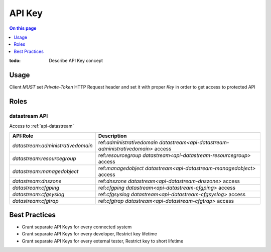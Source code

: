 .. _reference-apikey:

=======
API Key
=======

.. contents:: On this page
    :local:
    :backlinks: none
    :depth: 1
    :class: singlecol

:todo:
    Describe API Key concept

.. _reference-apikey-usage:

Usage
-----
Client *MUST* set `Private-Token` HTTP Request header and set it
with proper *Key* in order to get access to protected API

Roles
-----

.. _reference-apikey-roles-datastream:

datastream API
^^^^^^^^^^^^^^
Access to :ref:`api-datastream`

+-----------------------------------+-----------------------------------------------------------------------------------+
| API:Role                          | Description                                                                       |
+===================================+===================================================================================+
| `datastream:administrativedomain` | ref:`administrativedomain datastream<api-datastream-administrativedomain>` access |
+-----------------------------------+-----------------------------------------------------------------------------------+
| `datastream:resourcegroup`        | ref:`resourcegroup datastream<api-datastream-resourcegroup>` access               |
+-----------------------------------+-----------------------------------------------------------------------------------+
| `datastream:managedobject`        | ref:`managedobject datastream<api-datastream-managedobject>` access               |
+-----------------------------------+-----------------------------------------------------------------------------------+
| `datastream:dnszone`              | ref:`dnszone datastream<api-datastream-dnszone>` access                           |
+-----------------------------------+-----------------------------------------------------------------------------------+
| `datastream:cfgping`              | ref:`cfgping datastream<api-datastream-cfgping>` access                           |
+-----------------------------------+-----------------------------------------------------------------------------------+
| `datastream:cfgsyslog`            | ref:`cfgsyslog datastream<api-datastream-cfgsyslog>` access                       |
+-----------------------------------+-----------------------------------------------------------------------------------+
| `datastream:cfgtrap`              | ref:`cfgtrap datastream<api-datastream-cfgtrap>` access                           |
+-----------------------------------+-----------------------------------------------------------------------------------+

Best Practices
--------------
* Grant separate API Keys for every connected system
* Grant separate API Keys for every developer, Restrict key lifetime
* Grant separate API Keys for every external tester, Restrict key to short lifetime
